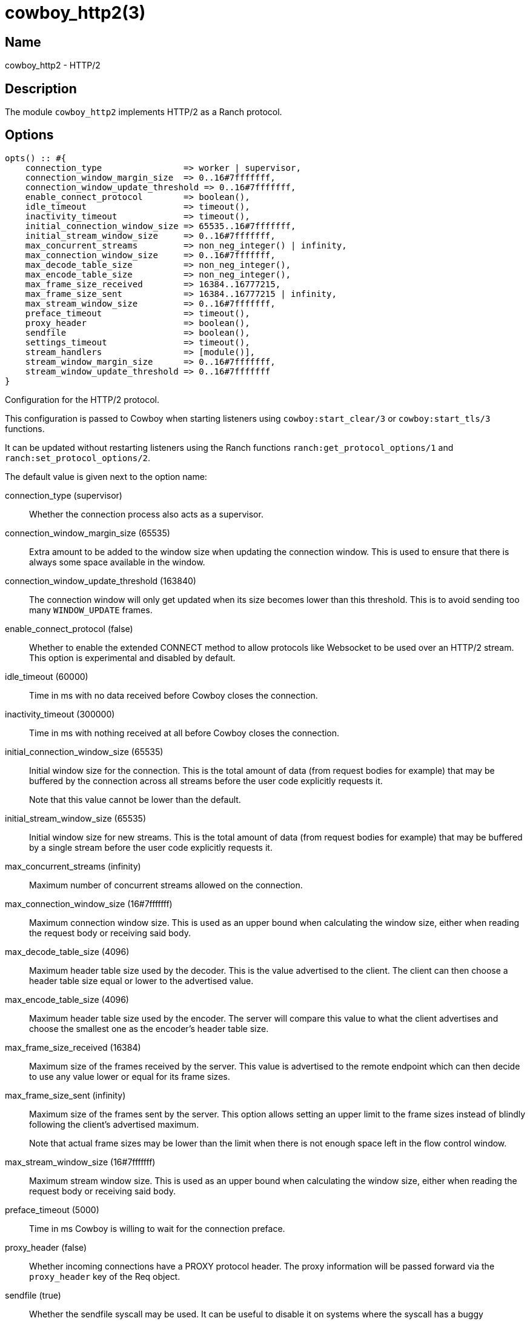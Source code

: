 = cowboy_http2(3)

== Name

cowboy_http2 - HTTP/2

== Description

The module `cowboy_http2` implements HTTP/2
as a Ranch protocol.

== Options

// @todo Might be worth moving cowboy_clear/tls/stream_h options
// to their respective manual, when they are added.

[source,erlang]
----
opts() :: #{
    connection_type                => worker | supervisor,
    connection_window_margin_size  => 0..16#7fffffff,
    connection_window_update_threshold => 0..16#7fffffff,
    enable_connect_protocol        => boolean(),
    idle_timeout                   => timeout(),
    inactivity_timeout             => timeout(),
    initial_connection_window_size => 65535..16#7fffffff,
    initial_stream_window_size     => 0..16#7fffffff,
    max_concurrent_streams         => non_neg_integer() | infinity,
    max_connection_window_size     => 0..16#7fffffff,
    max_decode_table_size          => non_neg_integer(),
    max_encode_table_size          => non_neg_integer(),
    max_frame_size_received        => 16384..16777215,
    max_frame_size_sent            => 16384..16777215 | infinity,
    max_stream_window_size         => 0..16#7fffffff,
    preface_timeout                => timeout(),
    proxy_header                   => boolean(),
    sendfile                       => boolean(),
    settings_timeout               => timeout(),
    stream_handlers                => [module()],
    stream_window_margin_size      => 0..16#7fffffff,
    stream_window_update_threshold => 0..16#7fffffff
}
----

Configuration for the HTTP/2 protocol.

This configuration is passed to Cowboy when starting listeners
using `cowboy:start_clear/3` or `cowboy:start_tls/3` functions.

It can be updated without restarting listeners using the
Ranch functions `ranch:get_protocol_options/1` and
`ranch:set_protocol_options/2`.

The default value is given next to the option name:

connection_type (supervisor)::

Whether the connection process also acts as a supervisor.

connection_window_margin_size (65535)::

Extra amount to be added to the window size when
updating the connection window. This is used to
ensure that there is always some space available in
the window.

connection_window_update_threshold (163840)::

The connection window will only get updated when its size
becomes lower than this threshold. This is to avoid sending
too many `WINDOW_UPDATE` frames.

enable_connect_protocol (false)::

Whether to enable the extended CONNECT method to allow
protocols like Websocket to be used over an HTTP/2 stream.
This option is experimental and disabled by default.

idle_timeout (60000)::

Time in ms with no data received before Cowboy closes the connection.

inactivity_timeout (300000)::

Time in ms with nothing received at all before Cowboy closes the connection.

initial_connection_window_size (65535)::

Initial window size for the connection. This is the total amount
of data (from request bodies for example) that may be buffered
by the connection across all streams before the user code
explicitly requests it.
+
Note that this value cannot be lower than the default.

initial_stream_window_size (65535)::

Initial window size for new streams. This is the total amount
of data (from request bodies for example) that may be buffered
by a single stream before the user code explicitly requests it.

max_concurrent_streams (infinity)::

Maximum number of concurrent streams allowed on the connection.

max_connection_window_size (16#7fffffff)::

Maximum connection window size. This is used as an upper bound
when calculating the window size, either when reading the request
body or receiving said body.

max_decode_table_size (4096)::

Maximum header table size used by the decoder. This is the value advertised
to the client. The client can then choose a header table size equal or lower
to the advertised value.

max_encode_table_size (4096)::

Maximum header table size used by the encoder. The server will compare this
value to what the client advertises and choose the smallest one as the
encoder's header table size.

max_frame_size_received (16384)::

Maximum size of the frames received by the server. This value is
advertised to the remote endpoint which can then decide to use
any value lower or equal for its frame sizes.

max_frame_size_sent (infinity)::

Maximum size of the frames sent by the server. This option allows
setting an upper limit to the frame sizes instead of blindly
following the client's advertised maximum.
+
Note that actual frame sizes may be lower than the limit when
there is not enough space left in the flow control window.

max_stream_window_size (16#7fffffff)::

Maximum stream window size. This is used as an upper bound
when calculating the window size, either when reading the request
body or receiving said body.

preface_timeout (5000)::

Time in ms Cowboy is willing to wait for the connection preface.

proxy_header (false)::

Whether incoming connections have a PROXY protocol header. The
proxy information will be passed forward via the `proxy_header`
key of the Req object.

sendfile (true)::

Whether the sendfile syscall may be used. It can be useful to disable
it on systems where the syscall has a buggy implementation, for example
under VirtualBox when using shared folders.

settings_timeout (5000)::

Time in ms Cowboy is willing to wait for a SETTINGS ack.

stream_handlers ([cowboy_stream_h])::

Ordered list of stream handlers that will handle all stream events.

stream_window_margin_size (65535)::

Extra amount to be added to the window size when
updating a stream's window. This is used to
ensure that there is always some space available in
the window.

stream_window_update_threshold (163840)::

A stream's window will only get updated when its size
becomes lower than this threshold. This is to avoid sending
too many `WINDOW_UPDATE` frames.

== Changelog

* *2.7*: Add the options `connection_window_margin_size`,
         `connection_window_update_threshold`,
         `max_connection_window_size`, `max_stream_window_size`,
         `stream_window_margin_size` and
         `stream_window_update_threshold` to configure
         behavior on sending WINDOW_UPDATE frames.
* *2.6*: The `proxy_header` and `sendfile` options were added.
* *2.4*: Add the options `initial_connection_window_size`,
         `initial_stream_window_size`, `max_concurrent_streams`,
         `max_decode_table_size`, `max_encode_table_size`,
         `max_frame_size_received`, `max_frame_size_sent`
         and `settings_timeout` to configure HTTP/2 SETTINGS
         and related behavior.
* *2.4*: Add the experimental option `enable_connect_protocol`.
* *2.0*: Protocol introduced.

== See also

link:man:cowboy(7)[cowboy(7)],
link:man:cowboy_http(3)[cowboy_http(3)],
link:man:cowboy_websocket(3)[cowboy_websocket(3)]
